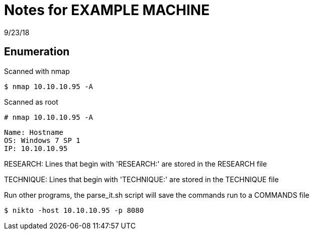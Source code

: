 = Notes for EXAMPLE MACHINE
9/23/18

== Enumeration 

Scanned with nmap

 $ nmap 10.10.10.95 -A 

Scanned as root

 # nmap 10.10.10.95 -A

[source, hostinfo]
----
Name: Hostname
OS: Windows 7 SP 1
IP: 10.10.10.95
----

RESEARCH: Lines that begin with 'RESEARCH:' are stored in the RESEARCH file

TECHNIQUE: Lines that begin with 'TECHNIQUE:' are stored in the TECHNIQUE file

Run other programs, the parse_it.sh script will save the commands run to a COMMANDS file

 $ nikto -host 10.10.10.95 -p 8080

